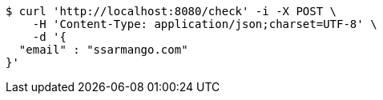 [source,bash]
----
$ curl 'http://localhost:8080/check' -i -X POST \
    -H 'Content-Type: application/json;charset=UTF-8' \
    -d '{
  "email" : "ssarmango.com"
}'
----